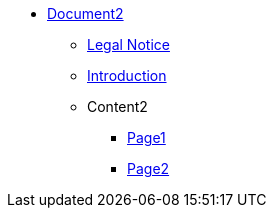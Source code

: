 * xref:Content2/cover.adoc[Document2]
** xref:legal2.adoc[Legal Notice]
** xref:introduction2.adoc[Introduction]

** Content2
*** xref:Content2/page1.adoc[Page1]
*** xref:Content2/page2.adoc[Page2]

